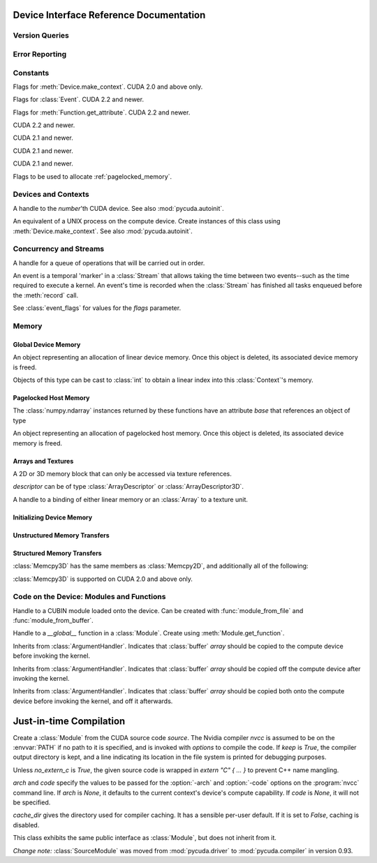 .. _reference-doc:

Device Interface Reference Documentation
========================================

.. module:: pycuda
.. moduleauthor:: Andreas Kloeckner <inform@tiker.net>

Version Queries
---------------

.. data:: VERSION

    Gives the numeric version of PyCUDA as a variable-length tuple 
    of integers. Enables easy version checks such as
    *VERSION >= (0, 93)*.

    Added in PyCUDA 0.93.

.. data:: VERSION_STATUS

    A text string such as `"rc4"` or `"beta"` qualifying the status
    of the release.

    Added in PyCUDA 0.93.

.. data:: VERSION_TEXT

    The full release name (such as `"0.93rc4"`) in string form.

    Added in PyCUDA 0.93.


.. module:: pycuda.driver
    :synopsis: Use CUDA devices from Python

.. _errors:

Error Reporting
---------------

.. exception:: Error

    Base class of all PyCuda errors.

.. exception:: CompileError

    Thrown when :class:`SourceModule` compilation fails.

.. exception:: MemoryError

    Thrown when :func:`mem_alloc` or related functionality fails.

.. exception:: LogicError

    Thrown when PyCuda was confronted with a situation where it is likely
    that the programmer has made a mistake. :exc:`LogicErrors` do not depend
    on outer circumstances defined by the run-time environment.

    Example: CUDA was used before it was initialized.

.. exception:: LaunchError

    Thrown when kernel invocation has failed. (Note that this will often be
    reported by the next call after the actual kernel invocation.)

.. exception:: RuntimeError

    Thrown when a unforeseen run-time failure is encountered that is not
    likely due to programmer error.

    Example: A file was not found.


Constants
---------

.. class:: ctx_flags

    Flags for :meth:`Device.make_context`. CUDA 2.0 and above only.

    .. attribute:: SCHED_AUTO

        If there are more contexts than processors, yield, otherwise spin
        while waiting for CUDA calls to complete.

    .. attribute:: SCHED_SPIN

        Spin while waiting for CUDA calls to complete.

    .. attribute:: SCHED_YIELD

         Yield to other threads while waiting for CUDA calls to complete.

    .. attribute:: SCHED_MASK

        Mask of valid scheduling flags in this bitfield.

    .. attribute:: BLOCKING_SYNC

        Use blocking synchronization. CUDA 2.2 and newer.

    .. attribute:: MAP_HOST

        Support mapped pinned allocations. CUDA 2.2 and newer.

    .. attribute:: FLAGS_MASK

        Mask of valid flags in this bitfield.


.. class:: event_flags

    Flags for :class:`Event`. CUDA 2.2 and newer.

    .. attribute:: DEFAULT
    .. attribute:: BLOCKING_SYNC

.. class:: device_attribute

    .. attribute:: MAX_THREADS_PER_BLOCK
    .. attribute:: MAX_BLOCK_DIM_X
    .. attribute:: MAX_BLOCK_DIM_Y
    .. attribute:: MAX_BLOCK_DIM_Z
    .. attribute:: MAX_GRID_DIM_X
    .. attribute:: MAX_GRID_DIM_Y
    .. attribute:: MAX_GRID_DIM_Z
    .. attribute:: TOTAL_CONSTANT_MEMORY
    .. attribute:: WARP_SIZE
    .. attribute:: MAX_PITCH
    .. attribute:: CLOCK_RATE
    .. attribute:: TEXTURE_ALIGNMENT
    .. attribute:: GPU_OVERLAP
    .. attribute:: MULTIPROCESSOR_COUNT

        CUDA 2.0 and above only.

    .. attribute:: SHARED_MEMORY_PER_BLOCK

        Deprecated as of CUDA 2.0. See below for replacement.

    .. attribute:: MAX_SHARED_MEMORY_PER_BLOCK

        CUDA 2.0 and above only.

    .. attribute:: REGISTERS_PER_BLOCK

        Deprecated as of CUDA 2.0. See below for replacement.

    .. attribute:: MAX_REGISTERS_PER_BLOCK

        CUDA 2.0 and above.

    .. attribute:: KERNEL_EXEC_TIMEOUT

        CUDA 2.2 and above.

    .. attribute:: INTEGRATED

        CUDA 2.2 and above.

    .. attribute:: CAN_MAP_HOST_MEMORY

        CUDA 2.2 and above.

    .. attribute:: COMPUTE_MODE

        CUDA 2.2 and above.

.. class:: function_attribute

    Flags for :meth:`Function.get_attribute`. CUDA 2.2 and newer.

    .. attribute:: MAX_THREADS_PER_BLOCK
    .. attribute:: SHARED_SIZE_BYTES
    .. attribute:: CONST_SIZE_BYTES
    .. attribute:: LOCAL_SIZE_BYTES
    .. attribute:: NUM_REGS
    .. attribute:: MAX

.. class:: array_format

    .. attribute:: UNSIGNED_INT8
    .. attribute:: UNSIGNED_INT16
    .. attribute:: UNSIGNED_INT32
    .. attribute:: SIGNED_INT8
    .. attribute:: SIGNED_INT16
    .. attribute:: SIGNED_INT32
    .. attribute:: HALF
    .. attribute:: FLOAT

.. class:: address_mode

    .. attribute:: WRAP
    .. attribute:: CLAMP
    .. attribute:: MIRROR

.. class:: filter_mode

    .. attribute:: POINT
    .. attribute:: LINEAR

.. class:: memory_type

    .. attribute:: HOST
    .. attribute:: DEVICE
    .. attribute:: ARRAY

.. class:: compute_mode

    CUDA 2.2 and newer.

    .. attribute:: DEFAULT
    .. attribute:: EXCLUSIVE
    .. attribute:: PROHIBITED

.. class:: jit_option

    CUDA 2.1 and newer.

    .. attribute:: MAX_REGISTERS
    .. attribute:: THREADS_PER_BLOCK
    .. attribute:: WALL_TIME
    .. attribute:: INFO_LOG_BUFFER
    .. attribute:: INFO_LOG_BUFFER_SIZE_BYTES
    .. attribute:: ERROR_LOG_BUFFER
    .. attribute:: ERROR_LOG_BUFFER_SIZE_BYTES
    .. attribute:: OPTIMIZATION_LEVEL
    .. attribute:: TARGET_FROM_CUCONTEXT
    .. attribute:: TARGET
    .. attribute:: FALLBACK_STRATEGY

.. class:: jit_target

    CUDA 2.1 and newer.

    .. attribute:: COMPUTE_10
    .. attribute:: COMPUTE_11
    .. attribute:: COMPUTE_12
    .. attribute:: COMPUTE_13

.. class:: jit_fallback

    CUDA 2.1 and newer.

    .. attribute:: PREFER_PTX
    .. attribute:: PREFER_BINARY

.. class:: host_alloc_flags

    Flags to be used to allocate :ref:`pagelocked_memory`.

    .. attribute:: PORTABLE
    .. attribute:: DEVICEMAP
    .. attribute:: WRITECOMBINED

Devices and Contexts
--------------------

.. function:: get_version()

    Obtain the version of CUDA against which PyCuda was compiled. Returns a
    3-tuple of integers as *(major, minor, revision)*.

.. function:: get_driver_version()

    Obtain the version of the CUDA driver on top of which PyCUDA is
    running. Returns an integer version number.

.. function:: init(flags=0)

    Initialize CUDA.

    .. warning:: This must be called before any other function in this module.

    See also :mod:`pycuda.autoinit`.

.. class:: Device(number)

    A handle to the *number*'th CUDA device. See also :mod:`pycuda.autoinit`.

    .. staticmethod:: count()

        Return the number of CUDA devices found.

    .. method:: name()

        Return the name of this CUDA device.

    .. method:: compute_cabability()

        Return a 2-tuple indicating the compute capability version of this device.

    .. method:: total_memory()

        Return the total amount of memory on the device in bytes.

    .. method:: get_attribute(attr)

        Return the (numeric) value of the attribute *attr*, which may be one of the
        :class:`device_attribute` values.

        All :class:`device_attribute` values may also be directly read
        as (lower-case) attributes on the :class:`Device` object itself,
        e.g. `dev.clock_rate`.

    .. method:: get_attributes()

        Return all device attributes in a :class:`dict`, with keys from
        :class:`device_attribute`.

    .. method:: make_context(flags=ctx_flags.SCHED_AUTO)

        Create a :class:`Context` on this device, with flags taken from the
        :class:`ctx_flags` values.

        Also make the newly-created context the current context.

    .. method:: __hash__()
    .. method:: __eq__()
    .. method:: __ne__()

.. class:: Context

    An equivalent of a UNIX process on the compute device.
    Create instances of this class using :meth:`Device.make_context`.
    See also :mod:`pycuda.autoinit`.

    .. method:: detach()

        Decrease the reference count on this context. If the reference count
        hits zero, the context is deleted.

    .. method:: push()

        Make *self* the active context, pushing it on top of the context stack.
        CUDA 2.0 and above only.

    .. method:: pop()

        Remove *self* from the top of the context stack, deactivating it.
        CUDA 2.0 and above only.

    .. staticmethod:: get_device()

        Return the device that the current context is working on.

    .. staticmethod:: synchronize()

        Wait for all activity in the current context to cease, then return.

Concurrency and Streams
-----------------------

.. class:: Stream(flags=0)

    A handle for a queue of operations that will be carried out in order.

    .. method:: synchronize()

        Wait for all activity on this stream to cease, then return.

    .. method:: is_done()

        Return *True* iff all queued operations have completed.

.. class:: Event(flags=0)

    An event is a temporal 'marker' in a :class:`Stream` that allows taking the time
    between two events--such as the time required to execute a kernel.
    An event's time is recorded when the :class:`Stream` has finished all tasks
    enqueued before the :meth:`record` call.

    See :class:`event_flags` for values for the *flags* parameter.

    .. method:: record()

        Insert a recording point for *self* into the global device execution
        stream.

    .. method:: record(stream)

        Insert a recording point for *self* into the :class:`Stream` *stream*

    .. method:: synchronize()

        Wait until the device execution stream reaches this event.

    .. method:: query()

        Return *True* if the device execution stream has reached this event.

    .. method:: time_since(event)

        Return the time in milliseconds that has passed between *self* and *event*.
        Use this method as `end.time_since(start)`. Note that this method will fail
        with an "invalid value" error if either of the events has not been reached yet.
        Use :meth:`synchronize` to ensure that the event has been reached.

    .. method:: time_till(event)

        Return the time in milliseconds that has passed between *event* and *self*.
        Use this method as `start.time_till(end)`. Note that this method will fail
        with an "invalid value" error if either of the events has not been reached yet.
        Use :meth:`synchronize` to ensure that the event has been reached.


Memory
------

Global Device Memory
^^^^^^^^^^^^^^^^^^^^

.. function:: mem_get_info()

    Return a tuple *(free, total)* indicating the free and total memory
    in the current context, in bytes.

.. function:: mem_alloc(bytes)

    Return a :class:`DeviceAllocation` object representing a linear
    piece of device memory.

.. function:: to_device(buffer)

    Allocate enough device memory for *buffer*, which adheres to the Python
    :class:`buffer` interface. Copy the contents of *buffer* onto the device.
    Return a :class:`DeviceAllocation` object representing the newly-allocated
    memory.

.. function:: from_device(devptr, shape, dtype, order="C")

    Make a new :class:`numpy.ndarray` from the data at *devptr* on the
    GPU, interpreting them using *shape*, *dtype* and *order*.

.. function:: from_device_like(devptr, other_ary)

    Make a new :class:`numpy.ndarray` from the data at *devptr* on the
    GPU, interpreting them as having the same shape, dtype and order
    as *other_ary*.

.. function:: mem_alloc_pitch(width, height, access_size)

    Allocates a linear piece of device memory at least *width* bytes wide and
    *height* rows high that an be accessed using a data type of size
    *access_size* in a coalesced fashion.

    Returns a tuple *(dev_alloc, actual_pitch)* giving a :class:`DeviceAllocation`
    and the actual width of each row in bytes.

.. class:: DeviceAllocation

    An object representing an allocation of linear device memory.
    Once this object is deleted, its associated device memory is
    freed.

    Objects of this type can be cast to :class:`int` to obtain a linear index
    into this :class:`Context`'s memory.

    .. method:: free()

        Release the held device memory now instead of when this object
        becomes unreachable. Any further use of the object is an error
        and will lead to undefined behavior.

.. _pagelocked_memory :

Pagelocked Host Memory
^^^^^^^^^^^^^^^^^^^^^^

.. function:: pagelocked_empty(shape, dtype, order="C", mem_flags=0)

    Allocate a pagelocked :class:`numpy.ndarray` of *shape*, *dtype* and *order*.

    *mem_flags* may be one of the values in :class:`host_alloc_flags`.
    It may only be non-zero on CUDA 2.2 and newer.

    For the meaning of the other parameters, please refer to the :mod:`numpy`
    documentation.

.. function:: pagelocked_zeros(shape, dtype, order="C", mem_flags=0)

    Allocate a pagelocked :class:`numpy.ndarray` of *shape*, *dtype* and *order* that
    is zero-initialized.

    *mem_flags* may be one of the values in :class:`host_alloc_flags`.
    It may only be non-zero on CUDA 2.2 and newer.

    For the meaning of the other parameters, please refer to the :mod:`numpy`
    documentation.

.. function:: pagelocked_empty_like(array, mem_flags=0)

    Allocate a pagelocked :class:`numpy.ndarray` with the same shape, dtype and order
    as *array*.

    *mem_flags* may be one of the values in :class:`host_alloc_flags`.
    It may only be non-zero on CUDA 2.2 and newer.

.. function:: pagelocked_zeros_like(array, mem_flags=0)

    Allocate a pagelocked :class:`numpy.ndarray` with the same shape, dtype and order
    as *array*. Initialize it to 0.

    *mem_flags* may be one of the values in :class:`host_alloc_flags`.
    It may only be non-zero on CUDA 2.2 and newer.

The :class:`numpy.ndarray` instances returned by these functions
have an attribute *base* that references an object of type

.. class:: HostAllocation

    An object representing an allocation of pagelocked
    host memory.  Once this object is deleted, its associated
    device memory is freed.

    .. method:: free()

        Release the held memory now instead of when this object
        becomes unreachable. Any further use of the object (or its
        associated :mod:`numpy` array) is an error
        and will lead to undefined behavior.

    .. method:: get_device_pointer()

        Return a device pointer that indicates the address at which
        this memory is mapped into the device's address space.

        Only available on CUDA 2.2 and newer.

Arrays and Textures
^^^^^^^^^^^^^^^^^^^

.. class:: ArrayDescriptor

    .. attribute:: width
    .. attribute:: height
    .. attribute:: format

        A value of type :class:`array_format`.

    .. attribute:: num_channels

.. class:: ArrayDescriptor3D

    .. attribute:: width
    .. attribute:: height
    .. attribute:: depth
    .. attribute:: format

        A value of type :class:`array_format`. CUDA 2.0 and above only.

    .. attribute:: num_channels

.. class:: Array(descriptor)

    A 2D or 3D memory block that can only be accessed via
    texture references.

    *descriptor* can be of type :class:`ArrayDescriptor` or
    :class:`ArrayDescriptor3D`.

    .. method::  free()

        Release the array and its device memory now instead of when
        this object becomes unreachable. Any further use of the
        object is an error and will lead to undefined behavior.

    .. method::  get_descriptor()

        Return a :class:`ArrayDescriptor` object for this 2D array,
        like the one that was used to create it.

    .. method::  get_descriptor_3d()

        Return a :class:`ArrayDescriptor3D` object for this 3D array,
        like the one that was used to create it.  CUDA 2.0 and above only.

.. class:: TextureReference()

    A handle to a binding of either linear memory or an :class:`Array` to
    a texture unit.

    .. method:: set_array(array)

        Bind *self* to the :class:`Array` *array*.

        As long as *array* remains bound to this texture reference, it will not be
        freed--the texture reference keeps a reference to the array.

    .. method:: set_address(devptr, bytes, allow_offset=False)

        Bind *self* to the a chunk of linear memory starting at the integer address
        *devptr*, encompassing a number of *bytes*. Due to alignment requirements,
        the effective texture bind address may be different from the requested one
        by an offset. This method returns this offset in bytes. If *allow_offset*
        is ``False``, a nonzero value of this offset will cause an exception to be
        raised.

        Unlike for :class:`Array` objects, no life support is provided for linear memory
        bound to texture references.

    .. method:: set_address_2d(devptr, descr, pitch)

        Bind *self* as a 2-dimensional texture to a chunk of global memory
        at *devptr*. The line-to-line offset in bytes is given by *pitch*.
        Width, height and format are given in the :class:`ArrayDescriptor`
        *descr*. :meth:`set_format` need not and should not be called in
        addition to this method.

    .. method:: set_format(fmt, num_components)

        Set the texture to have :class:`array_format` *fmt* and to have
        *num_components* channels.

    .. method:: set_address_mode(dim, am)

        Set the address mode of dimension *dim* to *am*, which must be one of the
        :class:`address_mode` values.

    .. method:: set_flags(flags)

        Set the flags to a combination of the *TRSF_XXX* values.

    .. method:: get_array()

        Get back the :class:`Array` to which *self* is bound.

    .. method:: get_address_mode(dim)
    .. method:: get_filter_mode()
    .. method:: get_format()

        Return a tuple *(fmt, num_components)*, where *fmt* is
        of type :class:`array_format`, and *num_components* is the
        number of channels in this texture.

        (Version 2.0 and above only.)

    .. method:: get_flags()

.. data:: TRSA_OVERRIDE_FORMAT
.. data:: TRSF_READ_AS_INTEGER
.. data:: TRSF_NORMALIZED_COORDINATES
.. data:: TR_DEFAULT

.. function:: matrix_to_array(matrix, order)

    Turn the two-dimensional :class:`numpy.ndarray` object *matrix* into an
    :class:`Array`.
    The `order` argument can be either `"C"` or `"F"`. If
    it is `"C"`, then `tex2D(x,y)` is going to fetch `matrix[y,x]`,
    and vice versa for for `"F"`.

.. function:: make_multichannel_2d_array(matrix, order)

    Turn the three-dimensional :class:`numpy.ndarray` object *matrix* into
    an 2D :class:`Array` with multiple channels.

    Depending on `order`, the `matrix`'s shape is interpreted as

    * `height, width, num_channels` for `order == "C"`,
    * `num_channels, width, height` for `order == "F"`.

    .. note ::

        This function assumes that *matrix* has been created with
        the memory order *order*. If that is not the case, the
        copied data will likely not be what you expect.

.. _memset:

Initializing Device Memory
^^^^^^^^^^^^^^^^^^^^^^^^^^

.. function:: memset_d8(dest, data, count)
.. function:: memset_d16(dest, data, count)
.. function:: memset_d32(dest, data, count)

    .. note::

        *count* is the number of elements, not bytes.

.. function:: memset_d2d8(dest, pitch, data, width, height)
.. function:: memset_d2d16(dest, pitch, data, width, height)
.. function:: memset_d2d32(dest, pitch, data, width, height)

Unstructured Memory Transfers
^^^^^^^^^^^^^^^^^^^^^^^^^^^^^

.. function:: memcpy_htod(dest, src)

    Copy from the Python buffer *src* to the device pointer *dest*
    (an :class:`int` or a :class:`DeviceAllocation`). The size of
    the copy is determined by the size of the buffer.

.. function:: memcpy_htod_async(dest, src, stream=None)

    Copy from the Python buffer *src* to the device pointer *dest*
    (an :class:`int` or a :class:`DeviceAllocation`) asynchronously,
    optionally serialized via *stream*. The size of
    the copy is determined by the size of the buffer.

    New in 0.93.

.. function:: memcpy_dtoh(dest, src)

    Copy from the device pointer *src* (an :class:`int` or a
    :class:`DeviceAllocation`) to the Python buffer *dest*. The size of the copy
    is determined by the size of the buffer.

    Optionally execute asynchronously, serialized via *stream*. In
    this case, *dest* must be page-locked.

.. function:: memcpy_dtoh_async(dest, src, stream=None)

    Copy from the device pointer *src* (an :class:`int` or a
    :class:`DeviceAllocation`) to the Python buffer *dest* asynchronously,
    optionally serialized via *stream*. The size of the copy
    is determined by the size of the buffer.

.. function:: memcpy_dtod(dest, src, size)
.. function:: memcpy_dtoa(ary, index, src, len)
.. function:: memcpy_atod(dest, ary, index, len)
.. function:: memcpy_htoa(ary, index, src)
.. function:: memcpy_atoh(dest, ary, index)
.. function:: memcpy_atoa(dest, dest_index, src, src_index, len)

Structured Memory Transfers
^^^^^^^^^^^^^^^^^^^^^^^^^^^

.. class:: Memcpy2D()

    .. attribute:: src_x_in_bytes

        X Offset of the origin of the copy. (initialized to 0)

    .. attribute:: src_y

        Y offset of the origin of the copy. (initialized to 0)

    .. attribute:: src_pitch

        Size of a row in bytes at the origin of the copy.

    .. method:: set_src_host(buffer)

        Set the *buffer*, which must be a Python object adhering to the buffer interface,
        to be the origin of the copy.

    .. method:: set_src_array(array)

        Set the :class:`Array` *array* to be the origin of the copy.

    .. method:: set_src_device(devptr)

        Set the device address *devptr* (an :class:`int` or a
        :class:`DeviceAllocation`) as the origin of the copy.

    .. attribute :: dst_x_in_bytes

        X offset of the destination of the copy. (initialized to 0)

    .. attribute :: dst_y

        Y offset of the destination of the copy. (initialized to 0)

    .. attribute :: dst_pitch

        Size of a row in bytes at the destination of the copy.

    .. method:: set_dst_host(buffer)

        Set the *buffer*, which must be a Python object adhering to the buffer interface,
        to be the destination of the copy.

    .. method:: set_dst_array(array)

        Set the :class:`Array` *array* to be the destination of the copy.

    .. method:: set_dst_device(devptr)

        Set the device address *devptr* (an :class:`int` or a
        :class:`DeviceAllocation`) as the destination of the copy.

    .. attribute:: width_in_bytes

        Number of bytes to copy for each row in the transfer.

    .. attribute:: height

        Number of rows to copy.

    .. method:: __call__([aligned=True])

        Perform the specified memory copy, waiting for it to finish.
        If *aligned* is *False*, tolerate device-side misalignment
        for device-to-device copies that may lead to loss of
        copy bandwidth.

    .. method:: __call__(stream)

        Perform the memory copy asynchronously, serialized via the :class:`Stream`
        *stream*. Any host memory involved in the transfer must be page-locked.


.. class:: Memcpy3D()

    :class:`Memcpy3D` has the same members as :class:`Memcpy2D`, and additionally
    all of the following:

    .. attribute:: src_height

        Ignored when source is an :class:`Array`. May be 0 if Depth==1.

    .. attribute:: src_z

        Z offset of the origin of the copy. (initialized to 0)

    .. attribute:: dst_height

        Ignored when destination is an :class:`Array`. May be 0 if Depth==1.

    .. attribute:: dst_z

        Z offset of the destination of the copy. (initialized to 0)

    .. attribute:: depth

    :class:`Memcpy3D` is supported on CUDA 2.0 and above only.

Code on the Device: Modules and Functions
-----------------------------------------

.. class:: Module

    Handle to a CUBIN module loaded onto the device. Can be created with
    :func:`module_from_file` and :func:`module_from_buffer`.

    .. method:: get_function(name)

        Return the :class:`Function` *name* in this module.

        .. warning::

            While you can obtain different handles to the same function using this
            method, these handles all share the same state that is set through
            the ``set_XXX`` methods of :class:`Function`. This means that you
            can't obtain two different handles to the same function and
            :meth:`Function.prepare` them in two different ways.

    .. method:: get_global(name)

        Return a tuple `(device_ptr, size_in_bytes)` giving the device address
        and size of the global *name*.

        The main use of this method is to find the address of pre-declared
        `__constant__` arrays so they can be filled from the host before kernel
        invocation.

    .. method:: get_texref(name)

        Return the :class:`TextureReference` *name* from this module.

.. function:: module_from_file(filename)

    Create a :class:`Module` by loading the CUBIN file *filename*.

.. function:: module_from_buffer(buffer, options=[], message_handler=None)

    Create a :class:`Module` by loading a PTX or CUBIN module from
    *buffer*, which must support the Python buffer interface.
    (For example, :class:`str` and :class:`numpy.ndarray` do.)

    :param options: A list of tuples (:class:`jit_option`, value).
    :param message_handler: A callable that is called with a
      arguments of ``(compile_success_bool, info_str, error_str)``
      which allows the user to process error and warning messages
      from the PTX compiler.

    Loading PTX modules as well as non-default values of *options* and
    *message_handler* are only allowed on CUDA 2.1 and newer.

.. class:: Function

    Handle to a *__global__* function in a :class:`Module`. Create using
    :meth:`Module.get_function`.

    .. method:: __call__(arg1, ..., argn, block=block_size, [grid=(1,1), [stream=None, [shared=0, [texrefs=[], [time_kernel=False]]]]])

        Launch *self*, with a thread block size of *block*. *block* must be a 3-tuple
        of integers.

        *arg1* through *argn* are the positional C arguments to the kernel. See
        :meth:`param_set` for details. See especially the warnings there.

        *grid* specifies, as a 2-tuple, the number of thread blocks to launch, as a
        two-dimensional grid.
        *stream*, if specified, is a :class:`Stream` instance serializing the
        copying of input arguments (if any), execution, and the copying
        of output arguments (again, if any).
        *shared* gives the number of bytes available to the kernel in
        *extern __shared__* arrays.
        *texrefs* is a :class:`list` of :class:`TextureReference` instances
        that the function will have access to.

        The function returns either *None* or the number of seconds spent
        executing the kernel, depending on whether *time_kernel* is *True*.

        This is a convenience interface that can be used instead of the
        :meth:`param_*` and :meth:`launch_*` methods below.  For a faster (but
        mildly less convenient) way of invoking kernels, see :meth:`prepare` and
        :meth:`prepared_call`.

    .. method:: param_set(arg1, ... argn)

        Set up *arg1* through *argn* as positional C arguments to *self*. They are
        allowed to be of the following types:

        * Subclasses of :class:`numpy.number`. These are sized number types
          such as :class:`numpy.uint32` or :class:`numpy.float32`.

        * :class:`DeviceAllocation` instances, which will become a device pointer
          to the allocated memory.

        * Instances of :class:`ArgumentHandler` subclasses. These can be used to
          automatically transfer :mod:`numpy` arrays onto and off of the device.

        * Objects supporting the Python :class:`buffer` interface. These chunks
          of bytes will be copied into the parameter space verbatim.

        * :class:`GPUArray` instances.

        .. warning::

            You cannot pass values of Python's native :class:`int` or :class:`float`
            types to param_set. Since there is no unambiguous way to guess the size
            of these integers or floats, it complains with a :exc:`TypeError`.

        .. note::

            This method has to guess the types of the arguments passed to it,
            which can make it somewhat slow. For a kernel that is invoked often,
            this can be inconvenient. For a faster (but mildly less convenient) way
            of invoking kernels, see :meth:`prepare` and :meth:`prepared_call`.

    .. method:: set_block_shape(x, y, z)

        Set the thread block shape for this function.

    .. method:: set_shared_size(bytes)

        Set *shared* to be the number of bytes available to the kernel in
        *extern __shared__* arrays.

    .. method:: param_set_size(bytes)

        Size the parameter space to *bytes*.

    .. method:: param_seti(offset, value)

        Set the integer at *offset* in the parameter space to *value*.

    .. method:: param_setf(offset, value)

        Set the float at *offset* in the parameter space to *value*.

    .. method:: param_set_texref(texref)

        Make the :class:`TextureReference` texref available to the function.

    .. method:: launch()

        Launch a single thread block of *self*.

    .. method:: launch_grid(width, height)

        Launch a width*height grid of thread blocks of *self*.

    .. method:: launch_grid_async(width, height, stream)

        Launch a width*height grid of thread blocks of *self*, sequenced
        by the :class:`Stream` *stream*.

    .. method:: prepare(arg_types, block, shared=None, texrefs=[])

        Prepare the invocation of this function by

        * setting up the argument types as `arg_types`. `arg_types` is expected
          to be an iterable containing type characters understood by the
          :mod:`struct` module or :class:`numpy.dtype` objects.

        * setting the thread block shape for this function to `block`.

        * Registering the texture references `texrefs` for use with this functions.
          The :class:`TextureReference` objects in `texrefs` will be retained,
          and whatever these references are bound to at invocation time will
          be available through the corresponding texture references within the
          kernel.

        Return `self`.

    .. method:: prepared_call(grid, *args)

        Invoke `self` using :meth:`launch_grid`, with `args` and a grid size of `grid`.
        Assumes that :meth:`prepare` was called on *self*.
        The texture references given to :meth:`prepare` are set up as parameters, as
        well.

    .. method:: prepared_timed_call(grid, *args)

        Invoke `self` using :meth:`launch_grid`, with `args` and a grid size of `grid`.
        Assumes that :meth:`prepare` was called on *self*.
        The texture references given to :meth:`prepare` are set up as parameters, as
        well.

        Return a 0-ary callable that can be used to query the GPU time consumed by
        the call, in seconds. Once called, this callable will block until
        completion of the invocation.

    .. method:: prepared_async_call(grid, stream, *args)

        Invoke `self` using :meth:`launch_grid_async`, with `args` and a grid
        size of `grid`, serialized into the :class:`pycuda.driver.Stream` `stream`.
        If `stream` is None, do the same as :meth:`prepared_call`.
        Assumes that :meth:`prepare` was called on *self*.
        The texture references given to :meth:`prepare` are set up as parameters, as
        well.

    .. method:: get_attribute(attr)

        Return one of the attributes given by the
        :class:`function_attribute` value *attr*.

        Available in PyCUDA 0.93 and CUDA 2.2 and newer.

        All :class:`function_attribute` values may also be directly read
        as (lower-case) attributes on the :class:`Function` object itself,
        e.g. `func.num_regs`.

    .. attribute:: local_size_bytes

        The number of bytes of local memory used by this function.

        On CUDA 2.1 and below, this is only available if this function is part
        of a :class:`SourceModule`.  It replaces the now-deprecated attribute
        `lmem`.

    .. attribute:: shared_size_bytes

        The number of bytes of shared memory used by this function.

        On CUDA 2.1 and below, this is only available if this function is part
        of a :class:`SourceModule`.  It replaces the now-deprecated attribute
        `smem`.

    .. attribute:: num_regs

        The number of 32-bit registers used by this function.

        On CUDA 2.1 and below, this is only available if this function is part
        of a :class:`SourceModule`.  It replaces the now-deprecated attribute
        `registers`.

.. class:: ArgumentHandler(array)

.. class:: In(array)

    Inherits from :class:`ArgumentHandler`. Indicates that :class:`buffer`
    *array* should be copied to the compute device before invoking the kernel.

.. class:: Out(array)

    Inherits from :class:`ArgumentHandler`. Indicates that :class:`buffer`
    *array* should be copied off the compute device after invoking the kernel.

.. class:: InOut(array)

    Inherits from :class:`ArgumentHandler`. Indicates that :class:`buffer`
    *array* should be copied both onto the compute device before invoking
    the kernel, and off it afterwards.

Just-in-time Compilation
========================

.. module:: pycuda.compiler

.. class:: SourceModule(source, nvcc="nvcc", options=[], keep=False, no_extern_c=False, arch=None, code=None, cache_dir=None)

    Create a :class:`Module` from the CUDA source code *source*. The Nvidia
    compiler *nvcc* is assumed to be on the :envvar:`PATH` if no path to it is
    specified, and is invoked with *options* to compile the code. If *keep* is
    *True*, the compiler output directory is kept, and a line indicating its
    location in the file system is printed for debugging purposes.

    Unless *no_extern_c* is *True*, the given source code is wrapped in
    *extern "C" { ... }* to prevent C++ name mangling.

    `arch` and `code` specify the values to be passed for the :option:`-arch`
    and :option:`-code` options on the :program:`nvcc` command line. If `arch` is
    `None`, it defaults to the current context's device's compute capability.
    If `code` is `None`, it will not be specified.

    `cache_dir` gives the directory used for compiler caching. It has a
    sensible per-user default. If it is set to `False`, caching is
    disabled.

    This class exhibits the same public interface as :class:`Module`, but
    does not inherit from it.

    *Change note:* :class:`SourceModule` was moved from :mod:`pycuda.driver` to
    :mod:`pycuda.compiler` in version 0.93.

.. function:: compile(source, nvcc="nvcc", options=[], keep=False,
        no_extern_c=False, arch=None, code=None, cache_dir=None,
        include_dirs=[])

    Perform the same compilation as the corresponding 
    :class:`SourceModule` constructor, but only return
    resulting *cubin* file as a string. In particular,
    do not upload the code to the GPU.
